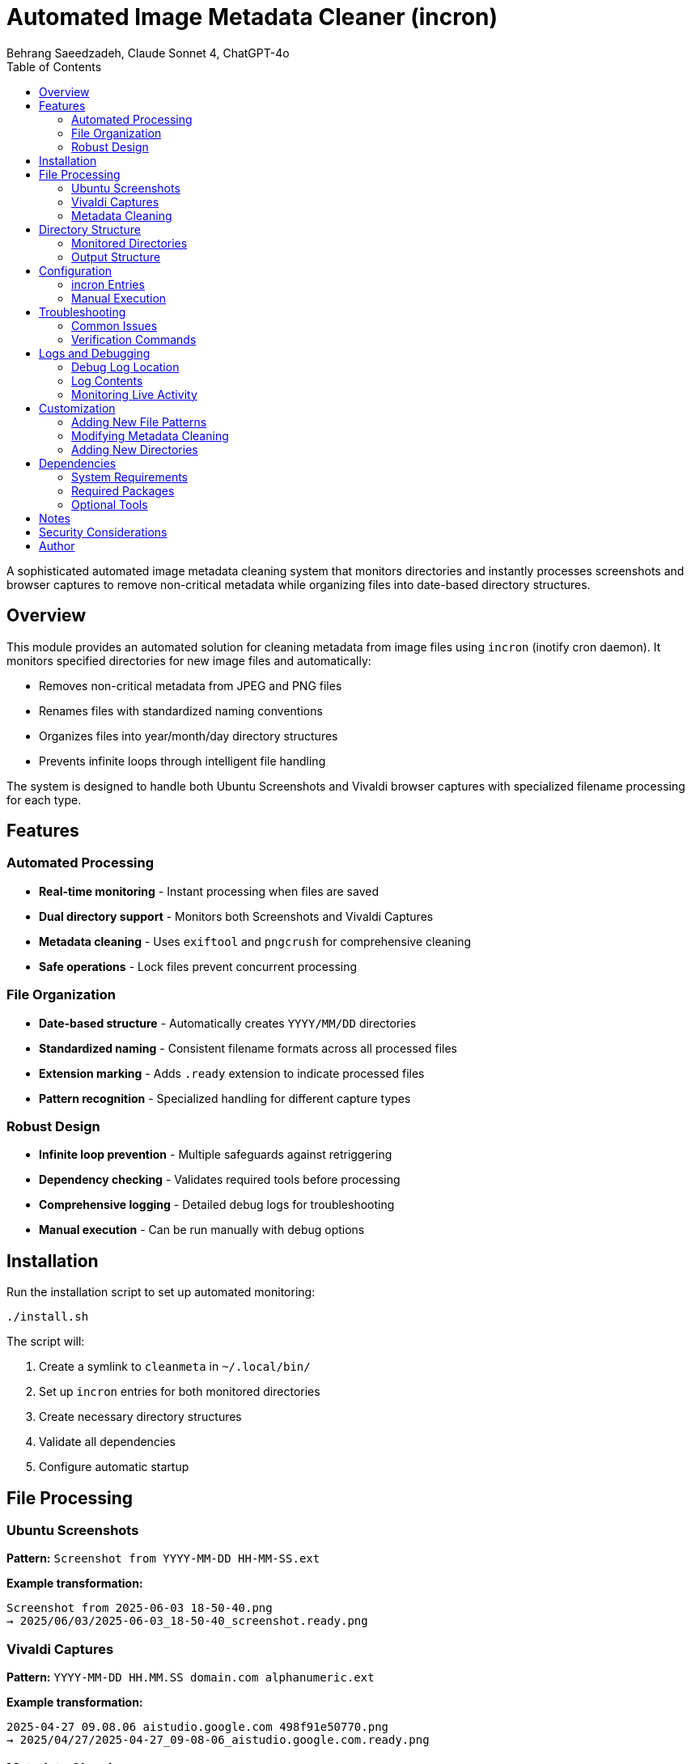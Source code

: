 = Automated Image Metadata Cleaner (incron)
Behrang Saeedzadeh, Claude Sonnet 4, ChatGPT-4o
:toc:

A sophisticated automated image metadata cleaning system that monitors directories and instantly processes screenshots and browser captures to remove non-critical metadata while organizing files into date-based directory structures.

[#overview]
== Overview

This module provides an automated solution for cleaning metadata from image files using `incron` (inotify cron daemon). It monitors specified directories for new image files and automatically:

* Removes non-critical metadata from JPEG and PNG files
* Renames files with standardized naming conventions
* Organizes files into year/month/day directory structures
* Prevents infinite loops through intelligent file handling

The system is designed to handle both Ubuntu Screenshots and Vivaldi browser captures with specialized filename processing for each type.

[#features]
== Features

=== Automated Processing

* *Real-time monitoring* - Instant processing when files are saved
* *Dual directory support* - Monitors both Screenshots and Vivaldi Captures
* *Metadata cleaning* - Uses `exiftool` and `pngcrush` for comprehensive cleaning
* *Safe operations* - Lock files prevent concurrent processing

=== File Organization

* *Date-based structure* - Automatically creates `YYYY/MM/DD` directories
* *Standardized naming* - Consistent filename formats across all processed files
* *Extension marking* - Adds `.ready` extension to indicate processed files
* *Pattern recognition* - Specialized handling for different capture types

=== Robust Design

* *Infinite loop prevention* - Multiple safeguards against retriggering
* *Dependency checking* - Validates required tools before processing
* *Comprehensive logging* - Detailed debug logs for troubleshooting
* *Manual execution* - Can be run manually with debug options

[#installation]
== Installation

Run the installation script to set up automated monitoring:

[source,bash]
----
./install.sh
----

The script will:

1. Create a symlink to `cleanmeta` in `~/.local/bin/`
2. Set up `incron` entries for both monitored directories
3. Create necessary directory structures
4. Validate all dependencies
5. Configure automatic startup

[#file-processing]
== File Processing

=== Ubuntu Screenshots

*Pattern:* `Screenshot from YYYY-MM-DD HH-MM-SS.ext`

*Example transformation:*
[source]
----
Screenshot from 2025-06-03 18-50-40.png
→ 2025/06/03/2025-06-03_18-50-40_screenshot.ready.png
----

=== Vivaldi Captures

*Pattern:* `YYYY-MM-DD HH.MM.SS domain.com alphanumeric.ext`

*Example transformation:*
[source]
----
2025-04-27 09.08.06 aistudio.google.com 498f91e50770.png
→ 2025/04/27/2025-04-27_09-08-06_aistudio.google.com.ready.png
----

=== Metadata Cleaning

==== JPEG Files (using exiftool)
* Removes all metadata except essential EXIF data
* Preserves image dimensions, color space, and orientation
* Strips maker notes, GPS data, and thumbnails

==== PNG Files (using pngcrush)
* Removes textual metadata chunks (`tEXt`, `iTXt`, `zTXt`)
* Strips timestamp information (`tIME`)
* Preserves essential color profile and gamma information
* Optimizes file size with brute-force compression

[#directory-structure]
== Directory Structure

----
incron/
├── README.adoc          # This comprehensive documentation
├── install.sh           # Installation and configuration script
└── cleanmeta.sh         # Core metadata cleaning script
----

=== Monitored Directories

----
~/Pictures/Screenshots/     # Ubuntu screenshot directory
~/Pictures/Vivaldi Captures/   # Vivaldi browser captures
----

=== Output Structure

----
YYYY/
└── MM/
    └── DD/
        ├── 2025-06-03_14-30-45_screenshot.ready.png
        ├── 2025-06-03_15-22-10_github.com.ready.png
        └── 2025-06-03_16-45-33_stackoverflow.com.ready.jpg
----

[#configuration]
== Configuration

=== incron Entries

The installation creates two monitoring entries:

[source]
----
/home/user/Pictures/Screenshots IN_CLOSE_WRITE cleanmeta.sh $@
/home/user/Pictures/Vivaldi Captures IN_CLOSE_WRITE cleanmeta.sh $@
----

=== Manual Execution

The script can be run manually for testing or one-off processing:

[source,bash]
----
# Basic usage
cleanmeta image.png

# Debug mode with verbose output
cleanmeta --debug screenshot.jpg

# Help information
cleanmeta --help
----

[#troubleshooting]
== Troubleshooting

=== Common Issues

==== incron Not Running
[source,bash]
----
# Check incron service status
sudo systemctl status incron

# Start incron service
sudo systemctl start incron

# Enable incron at boot
sudo systemctl enable incron
----

==== Permission Errors
[source,bash]
----
# Ensure user is in incron.allow
echo $USER | sudo tee -a /etc/incron.allow

# Restart incron service
sudo systemctl restart incron
----

==== Missing Dependencies
[source,bash]
----
# Install required packages
sudo apt install incron libimage-exiftool-perl pngcrush

# Verify installations
which incrontab exiftool pngcrush
----

=== Verification Commands

[source,bash]
----
# Check incron entries
incrontab -l

# Monitor incron logs
journalctl -u incron -f

# Test file processing
cleanmeta --debug test-file.png

# Check debug logs
tail -f /tmp/cleanmeta.debug.log
----

[#logs-and-debugging]
== Logs and Debugging

=== Debug Log Location

All processing activities are logged to:
----
/tmp/cleanmeta.debug.log
----

=== Log Contents

* Timestamp for each operation
* File processing details
* Pattern matching results
* Error messages and warnings
* Success confirmations

=== Monitoring Live Activity

[source,bash]
----
# Watch debug log in real-time
tail -f /tmp/cleanmeta.debug.log

# Monitor incron system logs
journalctl -u incron -f

# Test pattern matching
cleanmeta --debug "Screenshot from 2025-06-03 18-50-40.png"
----

[#customization]
== Customization

=== Adding New File Patterns

Edit `cleanmeta.sh` and add pattern matching in the `format_filename()` function:

[source,bash]
----
elif [[ "$base_name" =~ your_pattern_here ]]; then
    # Your custom processing logic
    local formatted_name="your_format_here"
    echo "${target_dir}/${formatted_name}"
----

=== Modifying Metadata Cleaning

Adjust the `exiftool` or `pngcrush` commands in the respective functions:

[source,bash]
----
# For JPEG files (clean_jpeg function)
exiftool -all= -tagsfromfile @ -exif:all "$new_file" -overwrite_original

# For PNG files (clean_png function)
pngcrush -rem text -rem time -reduce -brute -ow "$new_file"
----

=== Adding New Directories

Modify `install.sh` to include additional monitoring directories:

[source,bash]
----
local new_dir="${user_home}/Pictures/NewDirectory"
local new_entry="${new_dir} IN_CLOSE_WRITE ${script_path} \$@"
----

[#dependencies]
== Dependencies

=== System Requirements

* Linux system with inotify support
* Bash 4.0 or later
* User permissions for incron configuration

=== Required Packages

[cols="1,2,3"]
|===
|Package |Purpose |Installation

|incron
|File system monitoring
|`sudo apt install incron`

|libimage-exiftool-perl
|JPEG metadata manipulation
|`sudo apt install libimage-exiftool-perl`

|pngcrush
|PNG optimization and metadata removal
|`sudo apt install pngcrush`
|===

=== Optional Tools

[cols="1,2,3"]
|===
|Tool |Purpose |Usage

|inotifywait
|Manual monitoring and debugging
|`sudo apt install inotify-tools`

|file
|File type detection
|Usually pre-installed

|stat
|File information analysis
|Usually pre-installed
|===

== Notes

* The system is designed to be VPN-friendly with appropriate timeout settings
* Processing is atomic - files are renamed before cleaning to prevent re-triggering
* The `.ready` extension serves as both a completion marker and loop prevention
* All original file attributes and timestamps are preserved where possible
* The system gracefully handles files with spaces and special characters in names

== Security Considerations

* Scripts run with user permissions only
* No elevated privileges required for normal operation
* File processing is restricted to monitored directories
* Lock files prevent concurrent access issues

== Author

Engineered with the assistance of Claude AI, for precision for seamless
automated removal of non-essential metadata from Gnome screenshots and Vivaldi
captures.
